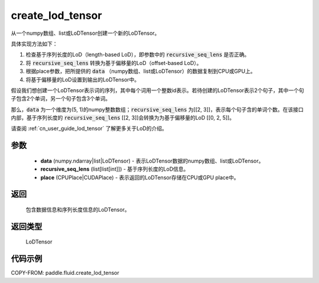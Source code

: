 .. _cn_api_fluid_create_lod_tensor:


create_lod_tensor
-------------------------------

.. py:function:: paddle.fluid.create_lod_tensor(data, recursive_seq_lens, place)




从一个numpy数组、list或LoDTensor创建一个新的LoDTensor。

具体实现方法如下：

1. 检查基于序列长度的LoD（length-based LoD），即参数中的 :code:`recursive_seq_lens` 是否正确。

2. 将 :code:`recursive_seq_lens` 转换为基于偏移量的LoD（offset-based LoD）。

3. 根据place参数，把所提供的 :code:`data` （numpy数组、list或LoDTensor）的数据复制到CPU或GPU上。

4. 将基于偏移量的LoD设置到输出的LoDTensor中。

假设我们想创建一个LoDTensor表示词的序列，其中每个词用一个整数id表示。若待创建的LoDTensor表示2个句子，其中一个句子包含2个单词，另一个句子包含3个单词。

那么，:code:`data` 为一个维度为(5, 1)的numpy整数数组；:code:`recursive_seq_lens` 为[[2, 3]]，表示每个句子含的单词个数。在该接口内部，基于序列长度的
:code:`recursive_seq_lens` [[2, 3]]会转换为为基于偏移量的LoD [[0, 2, 5]]。

请查阅 :ref:`cn_user_guide_lod_tensor` 了解更多关于LoD的介绍。

参数
::::::::::::

    - **data** (numpy.ndarray|list|LoDTensor) - 表示LoDTensor数据的numpy数组、list或LoDTensor。
    - **recursive_seq_lens** (list[list[int]]) - 基于序列长度的LoD信息。
    - **place** (CPUPlace|CUDAPlace) - 表示返回的LoDTensor存储在CPU或GPU place中。

返回
::::::::::::
 包含数据信息和序列长度信息的LoDTensor。

返回类型
::::::::::::
 LoDTensor

代码示例
::::::::::::

COPY-FROM: paddle.fluid.create_lod_tensor